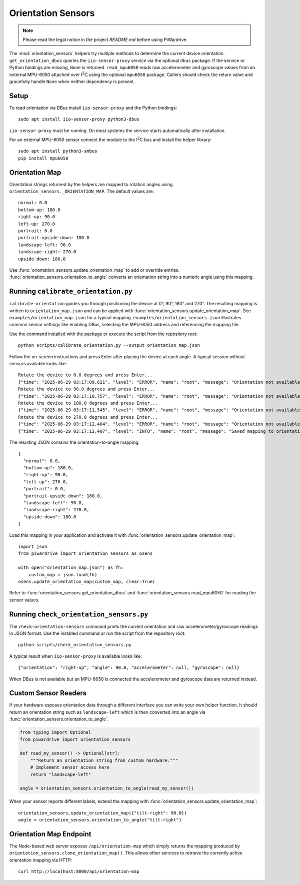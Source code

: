Orientation Sensors
-------------------
.. note::
   Please read the legal notice in the project `README.md` before using PiWardrive.

The :mod:`orientation_sensors` helpers try multiple methods to determine the
current device orientation. ``get_orientation_dbus`` queries the
``iio-sensor-proxy`` service via the optional ``dbus`` package. If the service or
Python bindings are missing, ``None`` is returned. ``read_mpu6050`` reads raw
accelerometer and gyroscope values from an external MPU-6050 attached over
I\ :sup:`2`\ C using the optional ``mpu6050`` package. Callers should check the
return value and gracefully handle ``None`` when neither dependency is present.

Setup
~~~~~
To read orientation via DBus install ``iio-sensor-proxy`` and the Python
bindings::

   sudo apt install iio-sensor-proxy python3-dbus

``iio-sensor-proxy`` must be running. On most systems the service starts
automatically after installation.

For an external MPU-6050 sensor connect the module to the I\ :sup:`2`\ C bus
and install the helper library::

   sudo apt install python3-smbus
   pip install mpu6050

Orientation Map
~~~~~~~~~~~~~~~
Orientation strings returned by the helpers are mapped to rotation angles using
``orientation_sensors._ORIENTATION_MAP``. The default values are::

   normal: 0.0
   bottom-up: 180.0
   right-up: 90.0
   left-up: 270.0
   portrait: 0.0
   portrait-upside-down: 180.0
   landscape-left: 90.0
   landscape-right: 270.0
   upside-down: 180.0

Use :func:`orientation_sensors.update_orientation_map` to add or override
entries. :func:`orientation_sensors.orientation_to_angle` converts an orientation
string into a numeric angle using this mapping.


Running ``calibrate_orientation.py``
~~~~~~~~~~~~~~~~~~~~~~~~~~~~~~~~~~~
``calibrate-orientation`` guides you through positioning the device at
0°, 90°, 180° and 270°.  The resulting mapping is written to
``orientation_map.json`` and can be applied with
:func:`orientation_sensors.update_orientation_map`.  See
``examples/orientation_map.json`` for a typical mapping. ``examples/orientation_sensors.json``
illustrates common sensor settings like enabling DBus, selecting the
MPU‑6050 address and referencing the mapping file.

Use the command installed with the package or execute the script from the
repository root::

    python scripts/calibrate_orientation.py --output orientation_map.json

Follow the on-screen instructions and press Enter after placing the device
at each angle. A typical session without sensors available looks like::

    Rotate the device to 0.0 degrees and press Enter...
    {"time": "2025-06-29 03:17:09,621", "level": "ERROR", "name": "root", "message": "Orientation not available, skipping"}
    Rotate the device to 90.0 degrees and press Enter...
    {"time": "2025-06-29 03:17:10,757", "level": "ERROR", "name": "root", "message": "Orientation not available, skipping"}
    Rotate the device to 180.0 degrees and press Enter...
    {"time": "2025-06-29 03:17:11,545", "level": "ERROR", "name": "root", "message": "Orientation not available, skipping"}
    Rotate the device to 270.0 degrees and press Enter...
    {"time": "2025-06-29 03:17:12,404", "level": "ERROR", "name": "root", "message": "Orientation not available, skipping"}
    {"time": "2025-06-29 03:17:12,407", "level": "INFO", "name": "root", "message": "Saved mapping to orientation_map.json"}

The resulting JSON contains the orientation-to-angle mapping::

    {
      "normal": 0.0,
      "bottom-up": 180.0,
      "right-up": 90.0,
      "left-up": 270.0,
      "portrait": 0.0,
      "portrait-upside-down": 180.0,
      "landscape-left": 90.0,
      "landscape-right": 270.0,
      "upside-down": 180.0
    }

Load this mapping in your application and activate it with
:func:`orientation_sensors.update_orientation_map`::

    import json
    from piwardrive import orientation_sensors as osens

    with open("orientation_map.json") as fh:
        custom_map = json.load(fh)
    osens.update_orientation_map(custom_map, clear=True)


Refer to :func:`orientation_sensors.get_orientation_dbus` and
:func:`orientation_sensors.read_mpu6050` for reading the sensor values.

Running ``check_orientation_sensors.py``
~~~~~~~~~~~~~~~~~~~~~~~~~~~~~~~~~~~~~~~
The ``check-orientation-sensors`` command prints the current orientation and
raw accelerometer/gyroscope readings in JSON format. Use the installed command
or run the script from the repository root::

    python scripts/check_orientation_sensors.py

A typical result when ``iio-sensor-proxy`` is available looks like::

    {"orientation": "right-up", "angle": 90.0, "accelerometer": null, "gyroscope": null}

When DBus is not available but an MPU-6050 is connected the accelerometer and
gyroscope data are returned instead.

Custom Sensor Readers
~~~~~~~~~~~~~~~~~~~~~
If your hardware exposes orientation data through a different interface
you can write your own helper function. It should return an orientation
string such as ``landscape-left`` which is then converted into an angle via
:func:`orientation_sensors.orientation_to_angle`.

.. code-block:: python

    from typing import Optional
    from piwardrive import orientation_sensors

    def read_my_sensor() -> Optional[str]:
        """Return an orientation string from custom hardware."""
        # Implement sensor access here
        return "landscape-left"

    angle = orientation_sensors.orientation_to_angle(read_my_sensor())

When your sensor reports different labels, extend the mapping with
:func:`orientation_sensors.update_orientation_map`::

    orientation_sensors.update_orientation_map({"tilt-right": 90.0})
    angle = orientation_sensors.orientation_to_angle("tilt-right")

Orientation Map Endpoint
~~~~~~~~~~~~~~~~~~~~~~~~
The Node-based web server exposes ``/api/orientation-map`` which simply
returns the mapping produced by
``orientation_sensors.clone_orientation_map()``.  This allows other
services to retrieve the currently active orientation mapping via HTTP::

   curl http://localhost:8000/api/orientation-map
